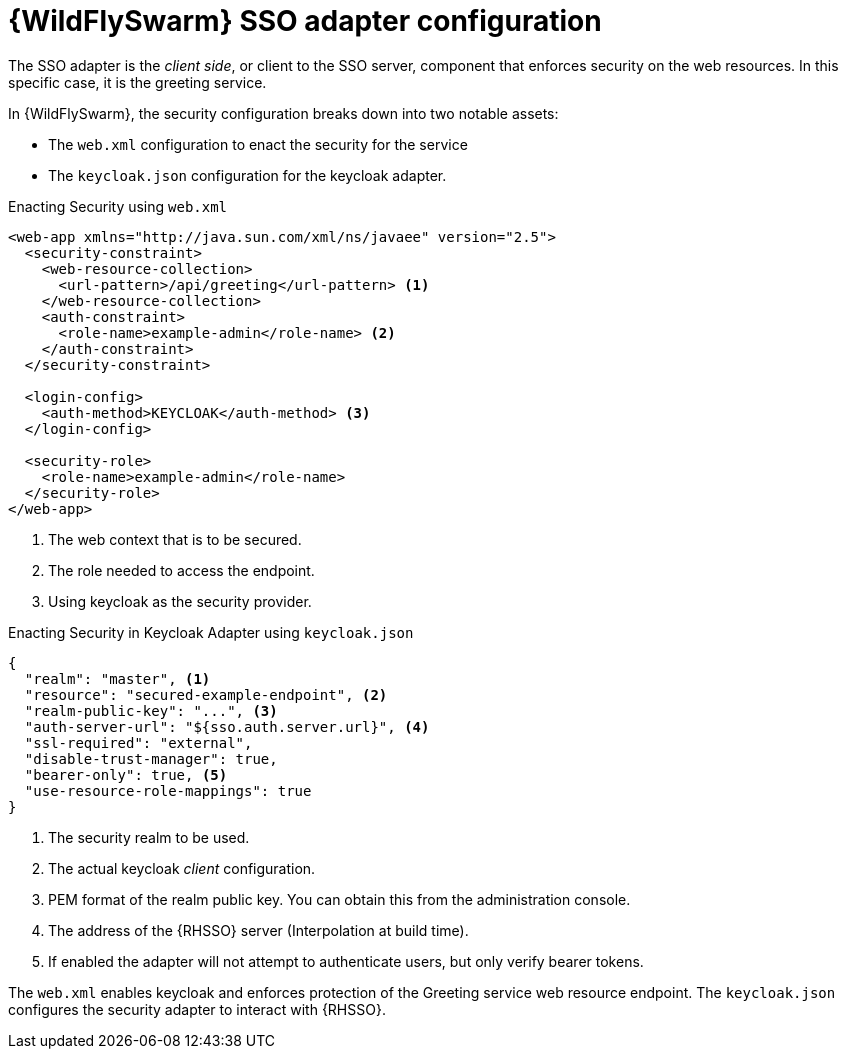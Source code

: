 [id='wildflyswarm-sso-adapter-configuration_{context}']
= {WildFlySwarm} SSO adapter configuration

The SSO adapter is the _client side_, or client to the SSO server, component that enforces security on the web resources.
In this specific case, it is the greeting service.

In {WildFlySwarm}, the security configuration breaks down into two notable assets:

* The `web.xml` configuration to enact the security for the service
* The `keycloak.json` configuration for the keycloak adapter.

.Enacting Security using `web.xml`
[source,xml,options="nowrap",subs="attributes+"]
----
<web-app xmlns="http://java.sun.com/xml/ns/javaee" version="2.5">
  <security-constraint>
    <web-resource-collection>
      <url-pattern>/api/greeting</url-pattern> <1>
    </web-resource-collection>
    <auth-constraint>
      <role-name>example-admin</role-name> <2>
    </auth-constraint>
  </security-constraint>

  <login-config>
    <auth-method>KEYCLOAK</auth-method> <3>
  </login-config>

  <security-role>
    <role-name>example-admin</role-name>
  </security-role>
</web-app>
----

<1> The web context that is to be secured.
<2> The role needed to access the endpoint.
<3> Using keycloak as the security provider.

.Enacting Security in Keycloak Adapter using `keycloak.json`
[source,json,options="nowrap",subs="attributes+"]
----
{
  "realm": "master", <1>
  "resource": "secured-example-endpoint", <2>
  "realm-public-key": "...", <3>
  "auth-server-url": "${sso.auth.server.url}", <4>
  "ssl-required": "external",
  "disable-trust-manager": true,
  "bearer-only": true, <5>
  "use-resource-role-mappings": true
}
----

<1> The security realm to be used.
<2> The actual keycloak _client_ configuration.
<3> PEM format of the realm public key. You can obtain this from the administration console.
<4> The address of the {RHSSO} server (Interpolation at build time).
<5> If enabled the adapter will not attempt to authenticate users, but only verify bearer tokens.

The `web.xml` enables keycloak and enforces protection of the Greeting service web resource endpoint. The `keycloak.json` configures the security adapter to interact with {RHSSO}.
